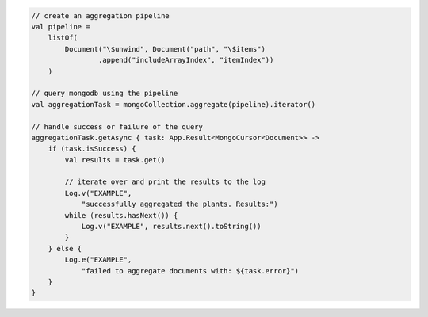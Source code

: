 .. code-block:: kotlin

   // create an aggregation pipeline
   val pipeline =
       listOf(
           Document("\$unwind", Document("path", "\$items")
                   .append("includeArrayIndex", "itemIndex"))
       )

   // query mongodb using the pipeline
   val aggregationTask = mongoCollection.aggregate(pipeline).iterator()

   // handle success or failure of the query
   aggregationTask.getAsync { task: App.Result<MongoCursor<Document>> ->
       if (task.isSuccess) {
           val results = task.get()

           // iterate over and print the results to the log
           Log.v("EXAMPLE",
               "successfully aggregated the plants. Results:")
           while (results.hasNext()) {
               Log.v("EXAMPLE", results.next().toString())
           }
       } else {
           Log.e("EXAMPLE",
               "failed to aggregate documents with: ${task.error}")
       }
   }

